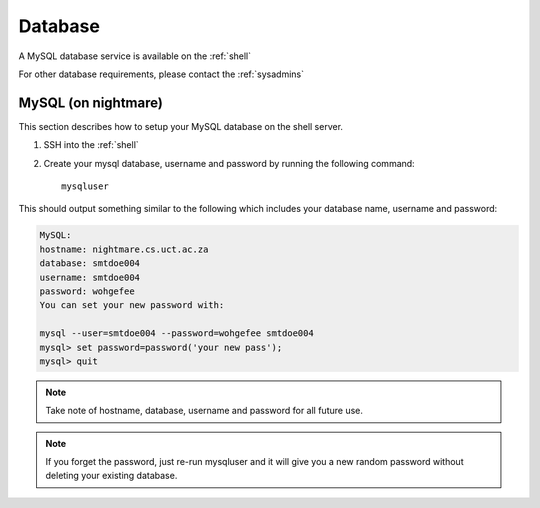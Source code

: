 .. _database-label:
.. _database:

Database
============

A MySQL database service is available on the :ref:`shell`

For other database requirements, please contact the :ref:`sysadmins`

MySQL (on nightmare)
--------------------

This section describes how to setup your MySQL database on the shell server.

#. SSH into the :ref:`shell`

#. Create your mysql database, username and password by running the following command::

    mysqluser

This should output something similar to the following which includes 
your database name, username and password:

.. code-block:: sh

    MySQL:
    hostname: nightmare.cs.uct.ac.za
    database: smtdoe004
    username: smtdoe004
    password: wohgefee
    You can set your new password with:

    mysql --user=smtdoe004 --password=wohgefee smtdoe004
    mysql> set password=password('your new pass');
    mysql> quit

.. note:: Take note of hostname, database, username and password for all future use. 

.. note:: If you forget the password, just re-run mysqluser and it will give you a new random password without deleting your existing database.

